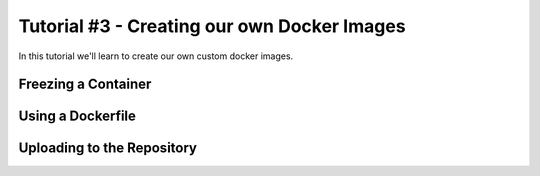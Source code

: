Tutorial #3 - Creating our own Docker Images
============================================

In this tutorial we'll learn to create our own custom docker images.

Freezing a Container
--------------------

Using a Dockerfile
------------------

Uploading to the Repository
---------------------------
